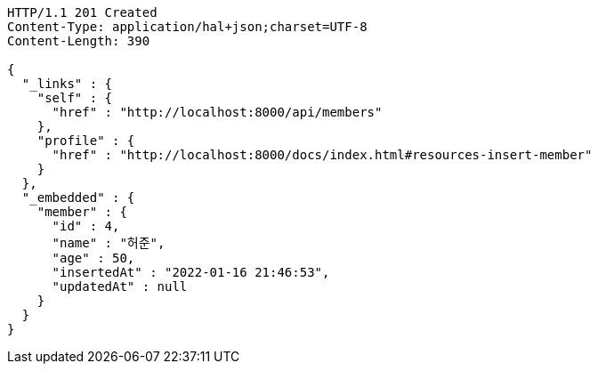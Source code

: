 [source,http,options="nowrap"]
----
HTTP/1.1 201 Created
Content-Type: application/hal+json;charset=UTF-8
Content-Length: 390

{
  "_links" : {
    "self" : {
      "href" : "http://localhost:8000/api/members"
    },
    "profile" : {
      "href" : "http://localhost:8000/docs/index.html#resources-insert-member"
    }
  },
  "_embedded" : {
    "member" : {
      "id" : 4,
      "name" : "허준",
      "age" : 50,
      "insertedAt" : "2022-01-16 21:46:53",
      "updatedAt" : null
    }
  }
}
----